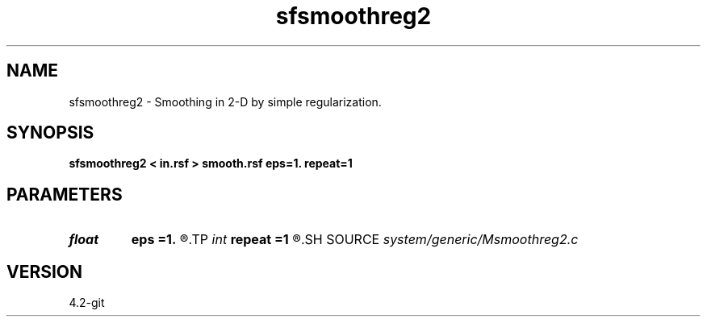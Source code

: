.TH sfsmoothreg2 1  "APRIL 2023" Madagascar "Madagascar Manuals"
.SH NAME
sfsmoothreg2 \- Smoothing in 2-D by simple regularization.
.SH SYNOPSIS
.B sfsmoothreg2 < in.rsf > smooth.rsf eps=1. repeat=1
.SH PARAMETERS
.PD 0
.TP
.I float  
.B eps
.B =1.
.R  	smoothness parameter
.TP
.I int    
.B repeat
.B =1
.R  	repeat smoothing
.SH SOURCE
.I system/generic/Msmoothreg2.c
.SH VERSION
4.2-git
